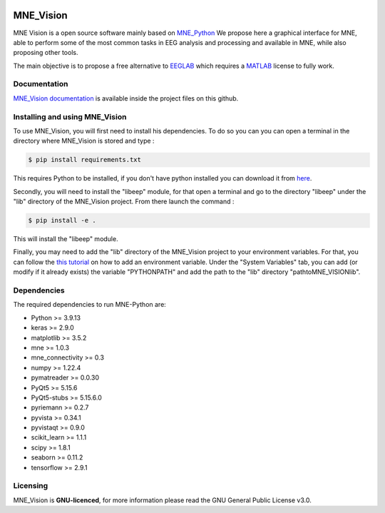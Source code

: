 .. -*- mode: rst -*-

|Mne_Vision|

MNE_Vision
==========

MNE Vision is a open source software mainly based on MNE_Python_ We propose here a graphical interface for MNE, able to perform some of the most common tasks in EEG analysis and processing and available in MNE, while also proposing other tools.

The main objective is to propose a free alternative to EEGLAB_ which requires a MATLAB_ license to fully work.

Documentation
^^^^^^^^^^^^^

`MNE_Vision documentation <docs/build/html/index.html>`_ is available inside the project files on this github.

Installing and using MNE_Vision
^^^^^^^^^^^^^

To use MNE_Vision, you will first need to install his dependencies.
To do so you can you can open a terminal in the directory where MNE_Vision is stored and type :

.. code-block:: console

    $ pip install requirements.txt

This requires Python to be installed, if you don't have python installed you can download it from `here <https://www.python.org/downloads/>`_.

Secondly, you will need to install the "libeep" module, for that open a terminal and go to the directory "libeep" under the "lib" directory of the MNE_Vision project.
From there launch the command :

.. code-block:: console

	$ pip install -e .
	
This will install the "libeep" module.

Finally, you may need to add the "lib" directory of the MNE_Vision project to your environment variables.
For that, you can follow the `this tutorial <https://docs.oracle.com/en/database/oracle/machine-learning/oml4r/1.5.1/oread/creating-and-modifying-environment-variables-on-windows.html>`_ on how to add an environment variable.
Under the "System Variables" tab, you can add (or modify if it already exists) the variable "PYTHONPATH" and add the path to the "lib" directory "path\to\MNE_VISION\lib".

Dependencies
^^^^^^^^^^^^

The required dependencies to run MNE-Python are:

- Python >= 3.9.13
- keras >= 2.9.0
- matplotlib >= 3.5.2
- mne >= 1.0.3
- mne_connectivity >= 0.3
- numpy >= 1.22.4
- pymatreader >= 0.0.30
- PyQt5 >= 5.15.6
- PyQt5-stubs >= 5.15.6.0
- pyriemann >= 0.2.7
- pyvista >= 0.34.1
- pyvistaqt >= 0.9.0
- scikit_learn >= 1.1.1
- scipy >= 1.8.1
- seaborn >= 0.11.2
- tensorflow >= 2.9.1

Licensing
^^^^^^^^^

MNE_Vision is **GNU-licenced**, for more information please read the GNU General Public License v3.0.


.. End

.. _EEGLAB: https://sccn.ucsd.edu/eeglab/index.php
.. _MATLAB: https://fr.mathworks.com/products/matlab.html
.. _MNE_Python: https://mne.tools/stable/index.html
.. _Python: https://www.python.org/downloads/

.. |MNE_Vision| image:: image/mne_vision_logo.png


.. Packages en plus : philistine, pyEDFlib, PyQtWebEngine
